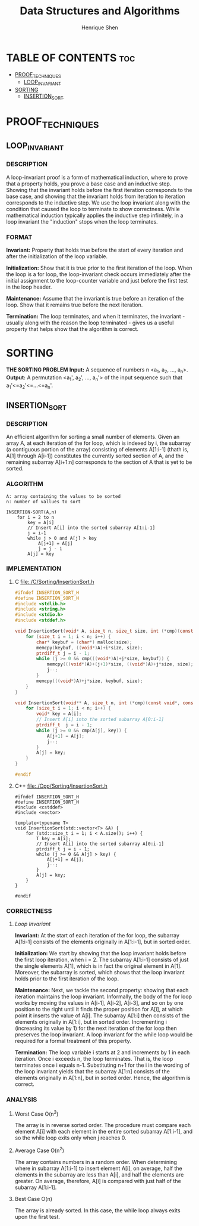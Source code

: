 #+TITLE: Data Structures and Algorithms
#+DESCRIPTION: Theory, description, and implementation of a collection of data structures and algorithms.
#+PROPERTY:
#+AUTHOR: Henrique Shen
#+EMAIL: hshen2908@gmail.com


* TABLE OF CONTENTS :toc:
- [[#proof_techniques][PROOF_TECHNIQUES]]
  - [[#loop_invariant][LOOP_INVARIANT]]
- [[#sorting][SORTING]]
  - [[#insertion_sort][INSERTION_SORT]]

* PROOF_TECHNIQUES
** LOOP_INVARIANT
*** DESCRIPTION
A loop-invariant proof is a form of mathematical induction, where to prove that a property holds, you prove a base case and an inductive step. Showing that the invariant holds before the first iteration corresponds to the base case, and showing that the invariant holds from iteration to iteration corresponds to the inductive step. We use the loop invariant along with the condition that caused the loop to terminate to show correctness. While mathematical induction typically applies the inductive step infinitely, in a loop invariant the "induction" stops when the loop terminates.

*** FORMAT
*Invariant:* Property that holds true before the start of every iteration and after the initialization of the loop variable.

*Initialization:* Show that it is true prior to the first iteration of the loop. When the loop is a for loop, the loop-invariant check occurs immediately after the initial assignment to the loop-counter variable and just before the first test in the loop header.

*Maintenance:* Assume that the invariant is true before an iteration of the loop. Show that it remains true before the next iteration.

*Termination:* The loop terminates, and when it terminates, the invariant - usually along with the reason the loop terminated - gives us a useful property that helps show that the algorithm is correct.


* SORTING
*THE SORTING PROBLEM*
*Input:* A sequence of numbers n <a_1, a_2, ..., a_n>.
*Output:* A permutation <a_1', a_2', ..., a_n'> of the input sequence such that a_1'<=a_2'<=...<=a_n'.

** INSERTION_SORT
*** DESCRIPTION
An efficient algorithm for sorting a small number of elements.
Given an array A, at each iteration of the for loop, which is indexed by i, the subarray (a contiguous portion of the array) consisting of elements A[1:i-1] (thath is, A[1] through A[i-1]) constitutes the currently sorted section of A, and the remaining subarray A[i+1:n] corresponds to the section of A that is yet to be sorted.

*** ALGORITHM
#+BEGIN_EXAMPLE
A: array containing the values to be sorted
n: number of vallues to sort

INSERTION-SORT(A,n)
    for i = 2 to n
        key = A[i]
        // Insert A[i] into the sorted subarray A[1:i-1]
        j = i-1
        while j > 0 and A[j] > key
            A[j+1] = A[j]
            j = j - 1
        A[j] = key
#+END_EXAMPLE

*** IMPLEMENTATION
**** C file:./C/Sorting/InsertionSort.h
#+begin_src C :exports code :mkdirp yes :tangle ./C/Sorting/InsertionSort.h
#ifndef INSERTION_SORT_H
#define INSERTION_SORT_H
#include <stdlib.h>
#include <string.h>
#include <stdio.h>
#include <stddef.h>

void InsertionSort(void* A, size_t n, size_t size, int (*cmp)(const void*, const void*)) {
    for (size_t i = 1; i < n; i++) {
        char* keybuf = (char*) malloc(size);
        memcpy(keybuf, ((void*)A)+i*size, size);
        ptrdiff_t j = i - 1;
        while (j >= 0 && cmp(((void*)A)+j*size, keybuf)) {
            memcpy(((void*)A)+(j+1)*size, ((void*)A)+j*size, size);
            j--;
        }
        memcpy(((void*)A)+j*size, keybuf, size);
    }
}

void InsertionSort(void** A, size_t n, int (*cmp)(const void*, const void*)) {
    for (size_t i = 1; i < n; i++) {
        void* key = A[i];
        // Insert A[i] into the sorted subarray A[0:i-1]
        ptrdiff_t  j = i - 1;
        while (j >= 0 && cmp(A[j], key)) {
            A[j+1] = A[j];
            j--;
        }
        A[j] = key;
    }
}

#endif
#+end_src

**** C++ file:./Cpp/Sorting/InsertionSort.h
#+begin_src C++ :exports code :mkdirp yes :tangle ./Cpp/Sorting/InsertionSort.h
#ifndef INSERTION_SORT_H
#define INSERTION_SORT_H
#include <cstddef>
#include <vector>

template<typename T>
void InsertionSort(std::vector<T> &A) {
    for (std::size_t i = 1; i < A.size(); i++) {
        T key = A[i];
        // Insert A[i] into the sorted subarray A[0:i-1]
        ptrdiff_t j = i - 1;
        while (j >= 0 && A[j] > key) {
            A[j+1] = A[j];
            j--;
        }
        A[j] = key;
    }
}

#endif
#+end_src

*** CORRECTNESS
**** [[LOOP_INVARIANT][Loop Invariant]]
*Invariant:* At the start of each iteration of the for loop, the subarray A[1:i-1] consists of the elements originally in A[1:i-1], but in sorted order.

*Initialization:* We start by showing that the loop invariant holds before the first loop iteration, when i = 2. The subarray A[1:i-1] consists of just the single elements A[1], which is in fact the original element in A[1]. Moreover, the subarray is sorted, which shows that the loop invariant holds prior to the first iteration of the loop.

*Maintenance:* Next, we tackle the second property: showing that each iteration maintains the loop invariant. Informally, the body of the for loop works by moving the values in A[i-1], A[i-2], A[i-3], and so on by one position to the right until it finds the proper position for A[i], at which point it inserts the value of A[i]. The subarray A[1:i] then consists of the elements originally in A[1:i], but in sorted order. Incrementing i (increasing its value by 1) for the next iteration of the for loop then preserves the loop invariant. A loop invariant for the while loop would be required for a formal treatment of this property.

*Termination:* The loop variable i starts at 2 and increments by 1 in each iteration. Once i exceeds n, the loop terminates. That is, the loop terminates once i equals n-1. Substituting n+1 for the i in the wording of the loop invariant yields that the subarray A[1:n] consists of the elements originally in A[1:n], but in sorted order. Hence, the algorithm is correct.

*** ANALYSIS
**** Worst Case O(n^2)
The array is in reverse sorted order. The procedure must compare each element A[i] with each element in the entire sorted subarray A[1:i-1], and so the while loop exits only when j reaches 0.
**** Average Case O(n^2)
The array contains numbers in a random order. When determining where in subarray A[1:i-1] to insert element A[i], on average, half the elements in the subarray are less than A[i], and half the elements are greater. On average, therefore, A[i] is compared with just half of the subarray A[1:i-1].
**** Best Case O(n)
The array is already sorted. In this case, the while loop always exits upon the first test.
